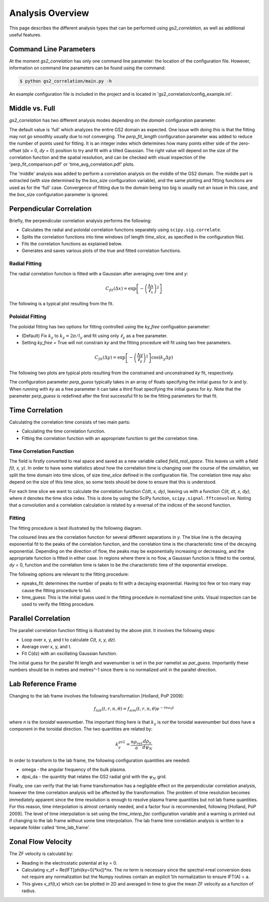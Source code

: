 Analysis Overview
=================

This page describes the different analysis types that can be performed using
`gs2_correlation`, as well as additional useful features.

Command Line Parameters
-----------------------

At the moment `gs2_correlation` has only one command line parameter: the
location of the configuration file. However, information on command line
parameters can be found using the command:

.. code:: bash

   $ python gs2_correlation/main.py -h

An example configuration file is included in the project and is located in
'gs2_correlation/config_example.ini'.

Middle vs. Full
---------------

`gs2_correlation` has two different analysis modes depending on the `domain`
configuration parameter.

The default value is 'full' which analyzes the entire GS2 domain as expected.
One issue with doing this is that the fitting may not go smoothly usually due
to not converging. The `perp_fit_length` configuration parameter was added to
reduce the number of points used for fitting. It is an integer index which
determines how many points either side of the zero-offset (`dx` = 0, `dy` = 0)
position to try and fit with a tilted Gaussian. The right value will depend on
the size of the correlation function and the spatial resolution, and can be
checked with visual inspection of the 'perp_fit_comparison.pdf' or
'time_avg_correlation.pdf' plots.

The 'middle' analysis was added to perform a correlation analysis on the middle
of the GS2 domain. The middle part is extracted (with size determined by the
`box_size` configuration variable), and the same plotting and fitting functions
are used as for the 'full' case. Convergence of fitting due to the domain being
too big is usually not an issue in this case, and the `box_size` configuration
parameter is ignored.

Perpendicular Correlation
-------------------------

Briefly, the perpendicular correlation analysis performs the following:

* Calculates the radial and poloidal correlation functions separately using
  ``scipy.sig.correlate``.
* Splits the correlation functions into time windows (of length *time_slice*,
  as specified in the configuration file).
* Fits the correlation functions as explained below.
* Generates and saves various plots of the true and fitted correlation functions.

Radial Fitting
^^^^^^^^^^^^^^

The radial correlation function is fitted with a Gaussian after averaging over
time and *y*:

.. math:: C_{fit}(\Delta x) = \exp \left[ - \left(\frac{\Delta x}{\ell_x}\right)^2\right]

The following is a typical plot resulting from the fit.

.. image:: rad_corr.png
   :width: 750px
   :align: center

Poloidal Fitting
^^^^^^^^^^^^^^^^

The poloidal fitting has two options for fitting controlled using the `ky_free`
configuation parameter:

* (Default) Fix :math:`k_y` to :math:`k_y = 2 \pi / l_y` and fit using only
  :math:`\ell_y` as a free parameter.
* Setting `ky_free` = True will not constrain *ky* and the fitting procedure
  will fit using two free parameters.

.. math:: C_{fit}(\Delta y) = \exp \left[ - \left( \frac{\Delta y}{\ell_y} \right)^2 \right] \cos(k_y \Delta y)

The following two plots are typical plots resulting from the constrained and
unconstrained *ky* fit, respectively.

.. image:: pol_corr_fixed.png
   :width: 750px
   :align: center
.. image:: pol_corr_free.png
   :width: 750px
   :align: center

The configuration parameter `perp_guess` typically takes in an array of floats
specifying the initial guess for *lx* and *ly*. When running with *ky* as a
free parameter it can take a third float specifying the initial guess for *ky*.
Note that the parameter `perp_guess` is redefined after the first successful
fit to be the fitting parameters for that fit.

Time Correlation
----------------

Calculating the correlation time consists of two main parts:

* Calculating the time correlation function.
* Fitting the correlation function with an appropriate function to get the
  correlation time.

Time Correlation Function
^^^^^^^^^^^^^^^^^^^^^^^^^

The field is firstly converted to real space and saved as a new variable called
*field_real_space*. This leaves us with a field *f(t, x, y)*. In order to have
some statistics about how the correlation time is changing over the course of
the simulation, we split the time domain into time slices, of size *time_slice*
defined in the configuration file. The correlation time may also depend on the
size of this time slice, so some tests should be done to ensure that this is
understood.

For each time slice we want to calculate the correlation function *C(dt, x, dy)*,
leaving us with a function *C(it, dt, x, dy)*, where *it* denotes the time slice
index. This is done by using the SciPy function, ``scipy.signal.fftconvolve``.
Noting that a convolution and a correlation calculation is related by a
reversal of the indices of the second function.

Fitting
^^^^^^^

The fitting procedure is best illustrated by the following diagram.

.. image:: time_corr.png
   :width: 750px
   :align: center

The coloured lines are the correlation function for several different
separations in *y*. The blue line is the decaying exponential fit to the peaks
of the correlation function, and the correlation time is the characteristic
time of the decaying exponential. Depending on the direction of flow, the
peaks may be exponentially increasing or decreasing, and the appropriate
function is fitted in either case. In regions where there is no flow, a Gaussian
function is fitted to the central, *dy* = 0, function and the correlation time
is taken to be the characteristic time of the exponential envelope.

The following options are relevant to the fitting procedure:

* npeaks_fit: determines the number of peaks to fit with a decaying exponential.
  Having too few or too many may cause the fitting procedure to fail.
* time_guess: This is the initial guess used in the fitting procedure in
  normalized time units. Visual inspection can be used to verify the fitting
  procedure.

Parallel Correlation
--------------------

.. image:: par_corr.png
   :width: 750px
   :align: center

The parallel correlation function fitting is illustrated by the above plot. It
involves the following steps:

* Loop over x, y, and t to calculate *C(t, x, y, dz)*.
* Average over x, y, and t.
* Fit C(dz) with an oscillating Gaussian function.

The initial guess for the parallel fit length and wavenumber is set in the `par`
namelist as `par_guess`. Importantly these numbers should be in metres and
metres^-1 since there is no normalized unit in the parallel direction.

Lab Reference Frame
-------------------

Changing to the lab frame involves the following transformation [Holland, PoP 2009]:

.. math:: f_{lab}(t, r, n, \theta) = f_{sim}(t, r, n, \theta)e^{-i n \omega_0 t}

where *n* is the *toroidal* wavenumber. The important thing here is that
:math:`k_y` is *not* the toroidal wavenumber but does have a component in the
toroidal direction. The two quantities are related by:

.. math:: k_{y}^{gs2} = \frac{n \rho_{ref}}{a} \frac{d \rho_n}{d \psi_N}

In order to transform to the lab frame, the following configuration quantities
are needed:

* omega - the angular frequency of the bulk plasma.
* dpsi_da - the quantity that relates the GS2 radial grid with the :math:`\psi_N`
  grid.

Finally, one can verify that the lab frame transformation has a negligible
effect on the perpendicular correlation analysis, however the time correlation
analysis will be affected by the transformation. The problem of time resolution
becomes immediately apparent since the time resolution is enough to resolve
plasma frame quantities but not lab frame quantities. For this reason, time
interpolation is almost certainly needed, and a factor four is recommended,
following [Holland, PoP 2009]. The level of time interpolation is set using the
`time_interp_fac` configuration variable and a warning is printed out if
changing to the lab frame without some time interpolation. The lab frame time
correlation analysis is written to a separate folder called 'time_lab_frame'.


Zonal Flow Velocity
-------------------

The ZF velocity is calculatd by:

* Reading in the electrostatic potential at ky = 0.
* Calculating v_zf = Re(IFT[phi(ky=0)*kx])*nx. The *nx* term is necessary since
  the spectral->real conversion does not require any normalization but the
  Numpy routines contain an explicit 1/n normalization to ensure IFT(A) = a.
* This gives v_zf(t,x) which can be plotted in 2D and averaged in time to give
  the mean ZF velocity as a function of radius.












